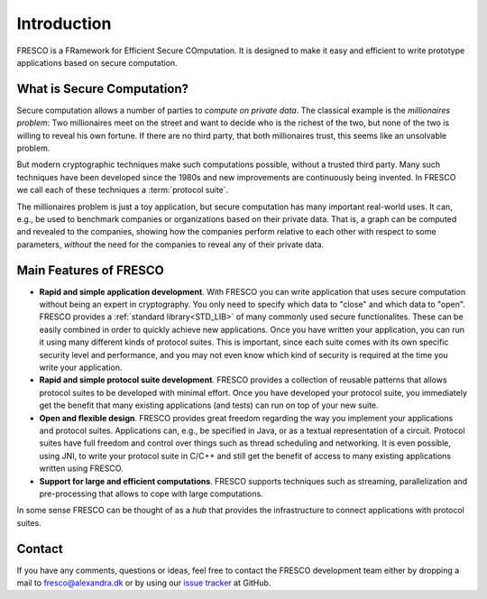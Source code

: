 
Introduction
============

FRESCO is a FRamework for Efficient Secure COmputation. It is designed to make it easy and efficient
to write prototype applications based on secure computation.


What is Secure Computation?
---------------------------

Secure computation allows a number of parties to *compute on private data*. The classical example is
the *millionaires problem*: Two millionaires meet on the street and want to decide who is the
richest of the two, but none of the two is willing to reveal his own fortune. If there are no third
party, that both millionaires trust, this seems like an unsolvable problem.

But modern cryptographic techniques make such computations possible, without a trusted third party.
Many such techniques have been developed since the 1980s and new improvements are continuously being
invented. In FRESCO we call each of these techniques a :term:`protocol suite`.

.. Below example is not great. Perhaps make a list of uses of FRESCO 
   Benchmarking/Survey (PRACTICE)
   Benchmarking/Credit rating (BDbS)
   ... any thing else?

The millionaires problem is just a toy application, but secure computation has many important
real-world uses. It can, e.g., be used to benchmark companies or organizations based on their
private data. That is, a graph can be computed and revealed to the companies, showing how the
companies perform relative to each other with respect to some parameters, *without* the need for the
companies to reveal any of their private data.


Main Features of FRESCO
-----------------------


* **Rapid and simple application development**. With FRESCO you can
  write application that uses secure computation without being an
  expert in cryptography. You only need to specify which data to
  "close" and which data to "open". FRESCO provides a :ref:`standard
  library<STD_LIB>` of many commonly used secure functionalites. These can be
  easily combined in order to quickly achieve new applications. Once
  you have written your application, you can run it using many
  different kinds of protocol suites. This is important, since each
  suite comes with its own specific security level and performance,
  and you may not even know which kind of security is required at the
  time you write your application.

* **Rapid and simple protocol suite development**. FRESCO provides a
  collection of reusable patterns that allows protocol suites to be
  developed with minimal effort. Once you have developed your protocol
  suite, you immediately get the benefit that many existing
  applications (and tests) can run on top of your new suite.

* **Open and flexible design**. FRESCO provides great freedom
  regarding the way you implement your applications and protocol
  suites. Applications can, e.g., be specified in Java, or as a
  textual representation of a circuit. Protocol suites have full
  freedom and control over things such as thread scheduling and
  networking. It is even possible, using JNI, to write your protocol
  suite in C/C++ and still get the benefit of access to many existing
  applications written using FRESCO.

* **Support for large and efficient computations**. FRESCO supports
  techniques such as streaming, parallelization and pre-processing
  that allows to cope with large computations.

In some sense FRESCO can be thought of as a *hub* that provides the
infrastructure to connect applications with protocol suites.


Contact
-------

If you have any comments, questions or ideas, feel free to contact the
FRESCO development team either by dropping a mail to
fresco@alexandra.dk or by using our `issue tracker
<https://github.com/aicis/fresco/issues>`_ at GitHub.
